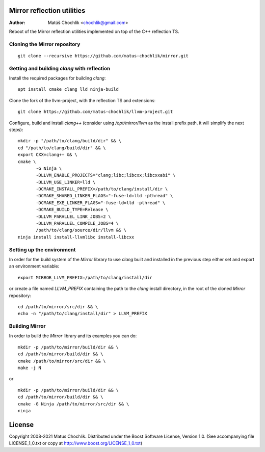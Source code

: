 Mirror reflection utilities
===========================

:Author: Matúš Chochlík <chochlik@gmail.com>

Reboot of the Mirror reflection utilities implemented on top
of the C++ reflection TS.

Cloning the Mirror repository
-----------------------------
::

 git clone --recursive https://github.com/matus-chochlik/mirror.git

Getting and building `clang` with reflection
--------------------------------------------

Install the required packages for building `clang`:

::

 apt install cmake clang lld ninja-build

Clone the fork of the llvm-project, with the reflection TS and extensions:

::

 git clone https://github.com/matus-chochlik/llvm-project.git

Configure, build and install `clang++` (consider using `/opt/mirror/llvm` as
the install prefix path, it will simplify the next steps):

::

 mkdir -p "/path/to/clang/build/dir" && \
 cd "/path/to/clang/build/dir" && \
 export CXX=clang++ && \
 cmake \
        -G Ninja \
        -DLLVM_ENABLE_PROJECTS="clang;libc;libcxx;libcxxabi" \
        -DLLVM_USE_LINKER=lld \
        -DCMAKE_INSTALL_PREFIX=/path/to/clang/install/dir \
        -DCMAKE_SHARED_LINKER_FLAGS="-fuse-ld=lld -pthread" \
        -DCMAKE_EXE_LINKER_FLAGS="-fuse-ld=lld -pthread" \
        -DCMAKE_BUILD_TYPE=Release \
        -DLLVM_PARALLEL_LINK_JOBS=2 \
        -DLLVM_PARALLEL_COMPILE_JOBS=4 \
        /path/to/clang/source/dir/llvm && \
 ninja install install-llvmlibc install-libcxx

Setting up the environment
--------------------------

In order for the build system of the `Mirror` library to use `clang` built
and installed in the previous step either set and export an environment variable:

::

 export MIRROR_LLVM_PREFIX=/path/to/clang/install/dir

or create a file named `LLVM_PREFIX` containing the path to the `clang`
install directory, in the root of the cloned `Mirror` repository:

::

 cd /path/to/mirror/src/dir && \
 echo -n "/path/to/clang/install/dir" > LLVM_PREFIX

Building Mirror
---------------

In order to build the `Mirror` library and its examples you can do:

::

 mkdir -p /path/to/mirror/build/dir && \
 cd /path/to/mirror/build/dir && \
 cmake /path/to/mirror/src/dir && \
 make -j N

or

::

 mkdir -p /path/to/mirror/build/dir && \
 cd /path/to/mirror/build/dir && \
 cmake -G Ninja /path/to/mirror/src/dir && \
 ninja

License
=======

Copyright 2008-2021 Matus Chochlik. Distributed under the Boost
Software License, Version 1.0. (See accompanying file
LICENSE_1_0.txt or copy at http://www.boost.org/LICENSE_1_0.txt)

